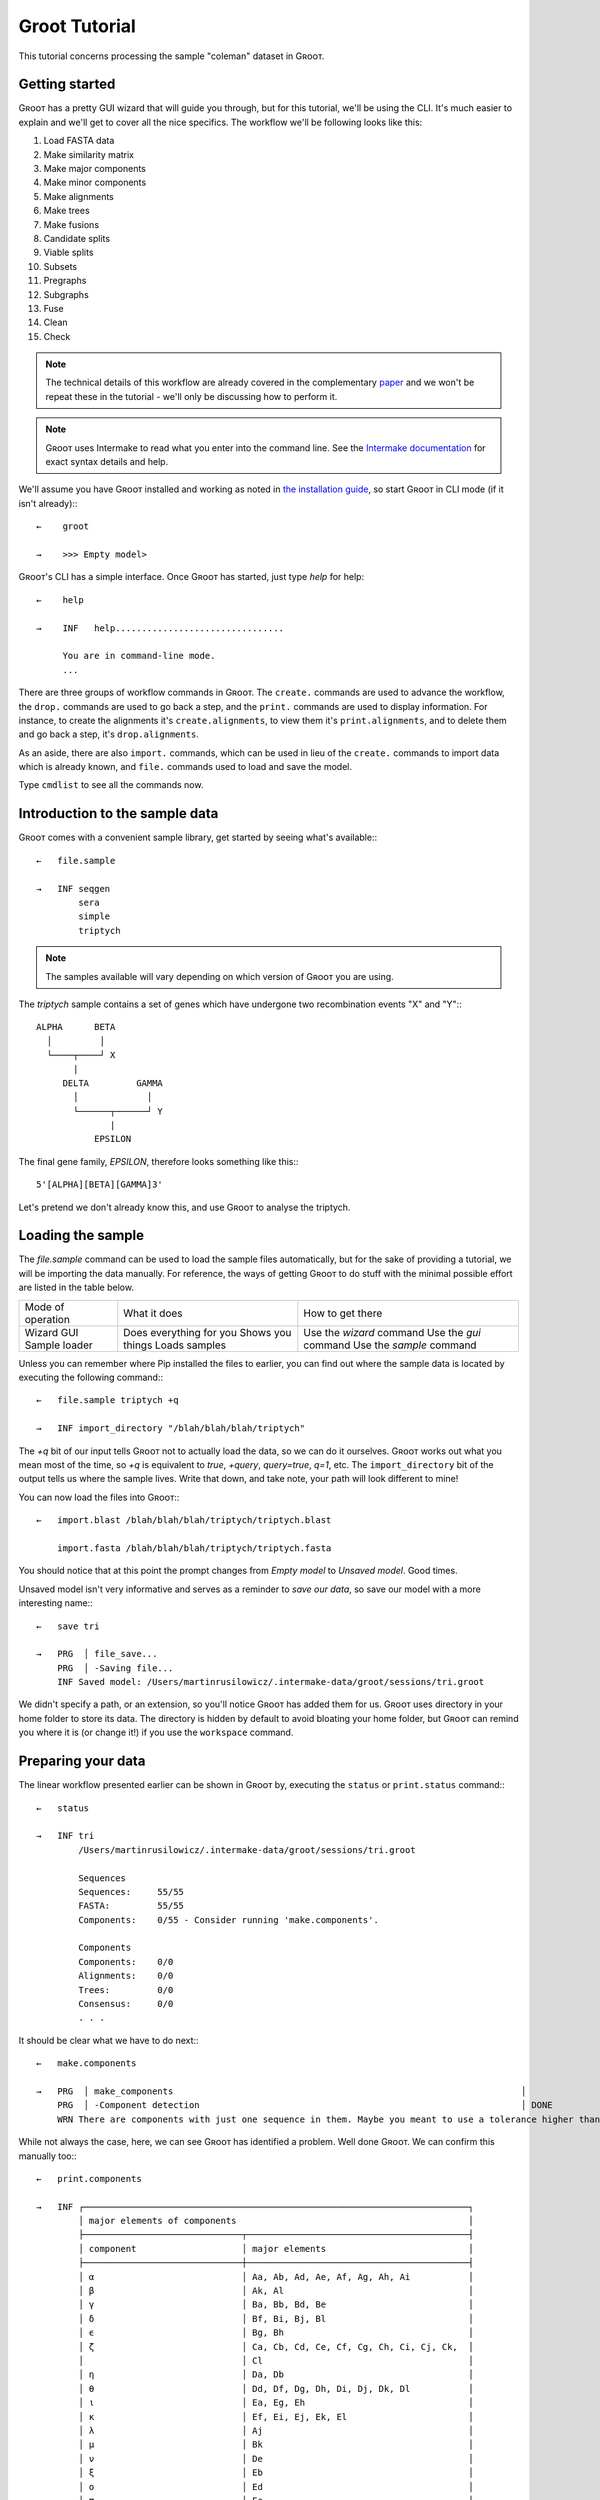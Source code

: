 ========================================================
                     Groot Tutorial                     
========================================================

This tutorial concerns processing the sample "coleman" dataset in Gʀᴏᴏᴛ.

---------------------------------------------
               Getting started               
---------------------------------------------

Gʀᴏᴏᴛ has a pretty GUI wizard that will guide you through, but for this tutorial, we'll be using the CLI.
It's much easier to explain and we'll get to cover all the nice specifics.
The workflow we'll be following looks like this:

#. Load FASTA data
#. Make similarity matrix
#. Make major components
#. Make minor components
#. Make alignments
#. Make trees
#. Make fusions
#. Candidate splits
#. Viable splits
#. Subsets
#. Pregraphs
#. Subgraphs
#. Fuse
#. Clean
#. Check

.. note::

    The technical details of this workflow are already covered in the complementary paper_ and we won't be repeat these in the tutorial - we'll only be
    discussing how to perform it.

.. note::

    Gʀᴏᴏᴛ uses Intermake to read what you enter into the command line. See the `Intermake documentation`_ for exact syntax details and help. 

We'll assume you have Gʀᴏᴏᴛ installed and working as noted in `the installation guide`_, so start Gʀᴏᴏᴛ in CLI mode (if it isn't already):::

   ←    groot
        
   →    >>> Empty model>


Gʀᴏᴏᴛ's CLI has a simple interface.
Once Gʀᴏᴏᴛ has started, just type `help` for help::


   ←    help
   
   →    INF   help................................
        
        You are in command-line mode.
        ...

There are three groups of workflow commands in Gʀᴏᴏᴛ.
The ``create.`` commands are used to advance the workflow,
the ``drop.`` commands are used to go back a step,
and the ``print.`` commands are used to display information.
For instance, to create the alignments it's ``create.alignments``,
to view them it's ``print.alignments``, and to delete them and go back a step, it's ``drop.alignments``.

As an aside, there are also ``import.`` commands, which can be used in lieu of the ``create.`` commands to import data which is already known,
and ``file.`` commands used to load and save the model.

Type ``cmdlist`` to see all the commands now.

-------------------------------------------------------------
               Introduction to the sample data               
-------------------------------------------------------------

Gʀᴏᴏᴛ comes with a convenient sample library, get started by seeing what's available:::

    ←   file.sample
        
    →   INF seqgen
            sera
            simple
            triptych


.. note:: 

    The samples available will vary depending on which version of Gʀᴏᴏᴛ you are using.

The *triptych* sample contains a set of genes which have undergone two recombination events "X" and "Y":::

    ALPHA      BETA
      │         │
      └────┬────┘ X
           |
         DELTA         GAMMA
           │             │
           └──────┬──────┘ Y
                  |
               EPSILON


The final gene family, *EPSILON*, therefore looks something like this:::

    5'[ALPHA][BETA][GAMMA]3'

Let's pretend we don't already know this, and use Gʀᴏᴏᴛ to analyse the triptych.

------------------------------------------------
               Loading the sample               
------------------------------------------------

The `file.sample` command can be used to load the sample files automatically, but for the sake of providing a tutorial, we will be importing the data manually.
For reference, the ways of getting Gʀᴏᴏᴛ to do stuff with the minimal possible effort are listed in the table below.

+-------------------+-------------------------+--------------------------+
| Mode of operation | What it does            | How to get there         |
+-------------------+-------------------------+--------------------------+
| Wizard            | Does everything for you | Use the `wizard` command |
| GUI               | Shows you things        | Use the `gui` command    |
| Sample loader     | Loads samples           | Use the `sample` command |
+-------------------+-------------------------+--------------------------+

Unless you can remember where Pip installed the files to earlier, you can find out where the sample data is located by executing the following command:::

    ←   file.sample triptych +q
    
    →   INF import_directory "/blah/blah/blah/triptych"

The `+q` bit of our input tells Gʀᴏᴏᴛ not to actually load the data, so we can do it ourselves.
Gʀᴏᴏᴛ works out what you mean most of the time, so `+q` is equivalent to `true`, `+query`, `query=true`, `q=1`, etc.
The ``import_directory`` bit of the output tells us where the sample lives.
Write that down, and take note, your path will look different to mine!

You can now load the files into Gʀᴏᴏᴛ:::


    ←   import.blast /blah/blah/blah/triptych/triptych.blast
    
        import.fasta /blah/blah/blah/triptych/triptych.fasta

You should notice that at this point the prompt changes from *Empty model* to *Unsaved model*. Good times.

Unsaved model isn't very informative and serves as a reminder to *save our data*, so save our model with a more interesting name:::


    ←   save tri
        
    →   PRG  │ file_save...
        PRG  │ -Saving file...
        INF Saved model: /Users/martinrusilowicz/.intermake-data/groot/sessions/tri.groot

We didn't specify a path, or an extension, so you'll notice Gʀᴏᴏᴛ has added them for us.
Gʀᴏᴏᴛ uses directory in your home folder to store its data.
The directory is hidden by default to avoid bloating your home folder, but Gʀᴏᴏᴛ can remind you where it is (or change it!)
if you use the ``workspace`` command. 

-------------------------------------------------
               Preparing your data               
-------------------------------------------------

The linear workflow presented earlier can be shown in Gʀᴏᴏᴛ by, executing the ``status`` or ``print.status`` command:::

    ←   status
        
    →   INF tri
            /Users/martinrusilowicz/.intermake-data/groot/sessions/tri.groot
        
            Sequences
            Sequences:     55/55
            FASTA:         55/55
            Components:    0/55 - Consider running 'make.components'.
        
            Components
            Components:    0/0
            Alignments:    0/0
            Trees:         0/0
            Consensus:     0/0
            . . .

It should be clear what we have to do next:::


    ←   make.components
        
    →   PRG  │ make_components                                                                  │                                          │                         │ +00:00      ⏎
        PRG  │ -Component detection                                                             │ DONE                                     │                         │ +00:00      ⏎
        WRN There are components with just one sequence in them. Maybe you meant to use a tolerance higher than 0?

While not always the case, here, we can see Gʀᴏᴏᴛ has identified a problem. Well done Gʀᴏᴏᴛ.
We can confirm this manually too:::

    ←   print.components
        
    →   INF ┌─────────────────────────────────────────────────────────────────────────┐
            │ major elements of components                                            │
            ├──────────────────────────────┬──────────────────────────────────────────┤
            │ component                    │ major elements                           │
            ├──────────────────────────────┼──────────────────────────────────────────┤
            │ α                            │ Aa, Ab, Ad, Ae, Af, Ag, Ah, Ai           │
            │ β                            │ Ak, Al                                   │
            │ γ                            │ Ba, Bb, Bd, Be                           │
            │ δ                            │ Bf, Bi, Bj, Bl                           │
            │ ϵ                            │ Bg, Bh                                   │
            │ ζ                            │ Ca, Cb, Cd, Ce, Cf, Cg, Ch, Ci, Cj, Ck,  │
            │                              │ Cl                                       │
            │ η                            │ Da, Db                                   │
            │ θ                            │ Dd, Df, Dg, Dh, Di, Dj, Dk, Dl           │
            │ ι                            │ Ea, Eg, Eh                               │
            │ κ                            │ Ef, Ei, Ej, Ek, El                       │
            │ λ                            │ Aj                                       │
            │ μ                            │ Bk                                       │
            │ ν                            │ De                                       │
            │ ξ                            │ Eb                                       │
            │ ο                            │ Ed                                       │
            │ π                            │ Ee                                       │
            └──────────────────────────────┴──────────────────────────────────────────┘

Our components are messed up; Gʀᴏᴏᴛ has found 16 components, which is excessive, and many of these only contain one sequence.
Solve the problem by using a higher tolerance on the ``make.components`` command in order to allow some differences between the BLAST regions.
The default of zero will almost always be too low.
Try the command again, but specify a higher tolerance this time.::


    ←   make.components tolerance=10
        
    →   PRG  │ make_components                                                                  │                                          │                         │ +00:00      ⏎
        PRG  │ -Component detection                                                             │ DONE                                     │                         │ +00:00      ⏎

No error this time. let's see what we have:::

    ←   print.components
        
    →   INF ┌─────────────────────────────────────────────────────────────────────────┐
            │ major elements of components                                            │
            ├──────────────────────────────┬──────────────────────────────────────────┤
            │ component                    │ major elements                           │
            ├──────────────────────────────┼──────────────────────────────────────────┤
            │ α                            │ Aa, Ab, Ad, Ae, Af, Ag, Ah, Ai, Aj, Ak,  │
            │                              │ Al                                       │
            │ β                            │ Ba, Bb, Bd, Be, Bf, Bg, Bh, Bi, Bj, Bk,  │
            │                              │ Bl                                       │
            │ γ                            │ Ca, Cb, Cd, Ce, Cf, Cg, Ch, Ci, Cj, Ck,  │
            │                              │ Cl                                       │
            │ δ                            │ Da, Db, Dd, De, Df, Dg, Dh, Di, Dj, Dk,  │
            │                              │ Dl                                       │
            │ ϵ                            │ Ea, Eb, Ed, Ee, Ef, Eg, Eh, Ei, Ej, Ek,  │
            │                              │ El                                       │
            └──────────────────────────────┴──────────────────────────────────────────┘

At a glance it looks better.
We can see each of the gene families (``A``, ``B``, ``C``, ``D``, ``E``) have been grouped into a component.

_Reminder: When you have arbitrary gene names things won't be so obvious, and that's where the GUI can be helpful!_
 
What next? Let's make a basic tree. For this we'll need the alignments.::

    ←   make.alignments

We didn't specify an algorithm so Gʀᴏᴏᴛ will choose one for us (probably MUSCLE_).
When complete, you can checkout your alignments by entering ``print.alignments``:::

    ←   print.alignments

Everything looks okay, so invoke tree-generation.
For the sake of this tutorial, we'll specify a Neighbour Joining tree, so we don't have to sit around all day.::

    ←   make.tree neighbor.joining

Neighbour Joining in Gʀᴏᴏᴛ requires PAUP_.
If you've not got PAUP then you'll get an error.
Type the following to see a list of what is available:::

    ←   help algorithms

In many circumstances tree generation can take a while, and you probably don't want to do it again if something goes wrong,
so make sure to save the model once you have your trees:::

    ←   save
    
    →   INF     Saved model: /Users/martinrusilowicz/.intermake-data/groot/sessions/tri.groot

This finally leaves us in a position to create the NRFG.


-----------------------------------------------
               Creating the NRFG               
-----------------------------------------------

We have a tree for each component now, but this isn't a graph, and the information in each tree probably conflicts.

Gʀᴏᴏᴛ has two methods of resolving this problem.

The first is by splitting and regrowing the tree, the second is by using peer reviewed tools such as CLANN_.
The first case can be useful in scrutinising your trees, but you almost certainly want to use the latter for your final NRFG.
  
A "split" defines a tree by what appears on the left and right of its edges.
Generate the list of all the possible splits:::

    ←   create.splits

And then find out which ones receive majority support in our trees:::

    ←   create.consensus

You can use ``print.consensus`` to check out your results.

Set the split data aside for the moment and generate the gene "subsets",
each subset is a portion of the original trees that is uncontaminated by a fusion event.::

    ←   create.subsets

Now we can combine these subsets with our consensus splits to make subgraphs - graphs of each subset that use only splits supported by our majority consensus.
We'll use CLANN for this like we talked about earlier.::

    ←   create.subgraphs clann

We can then create the NRFG by stitching these subgraphs back together.::

    ←   create.nrfg

Good good.
But the NRFG is not yet complete.
Stitching probably resulted in some trailing ends here and there, we need to trim these.::

    ←   create.clean

Finally, we can check the NRFG for errors.
If we have a graph with which to compare we could specify one here to see how things match up, but in most cases we won't, so just run:::

    ←   create.checks

And we're all done!

To print out your final graph:::

    ←   print.tree nrfg.clean cyjs open

This says:

* ``print`` the ``.tree``
    * called ``nrfg.clean``
        * using Cytoscape.JS (``cyjs``)
            * and ``open`` the result (using the default application)

You can also use ``print.report`` to print out your final summary in much the same way.::

    ←   print.report final.report open

We didn't specify anything to compare to and our graph, being constructed from the sample data, should't have any problems, so our report will be pretty short.

Now you've done the tutorial, try using the GUI - it's a lot easier to check the workflow is progressing smoothly and you can view the trees and reports inline!


.. ***** REFERENCES AND DOCUMENT MARKUP FOLLOW *****
.. _`paper`: paper.md
.. _`the installation guide`: installation.md
.. _CLANN: http://mcinerneylab.com/software/clann/
.. _MUSCLE: https://www.ebi.ac.uk/Tools/msa/muscle/
.. _PAUP: http://evomics.org/resources/software/molecular-evolution-software/paup/
.. _`Intermake documentation`: http://software.rusilowicz.com/intermake
.. default_highlight:: bash
 

